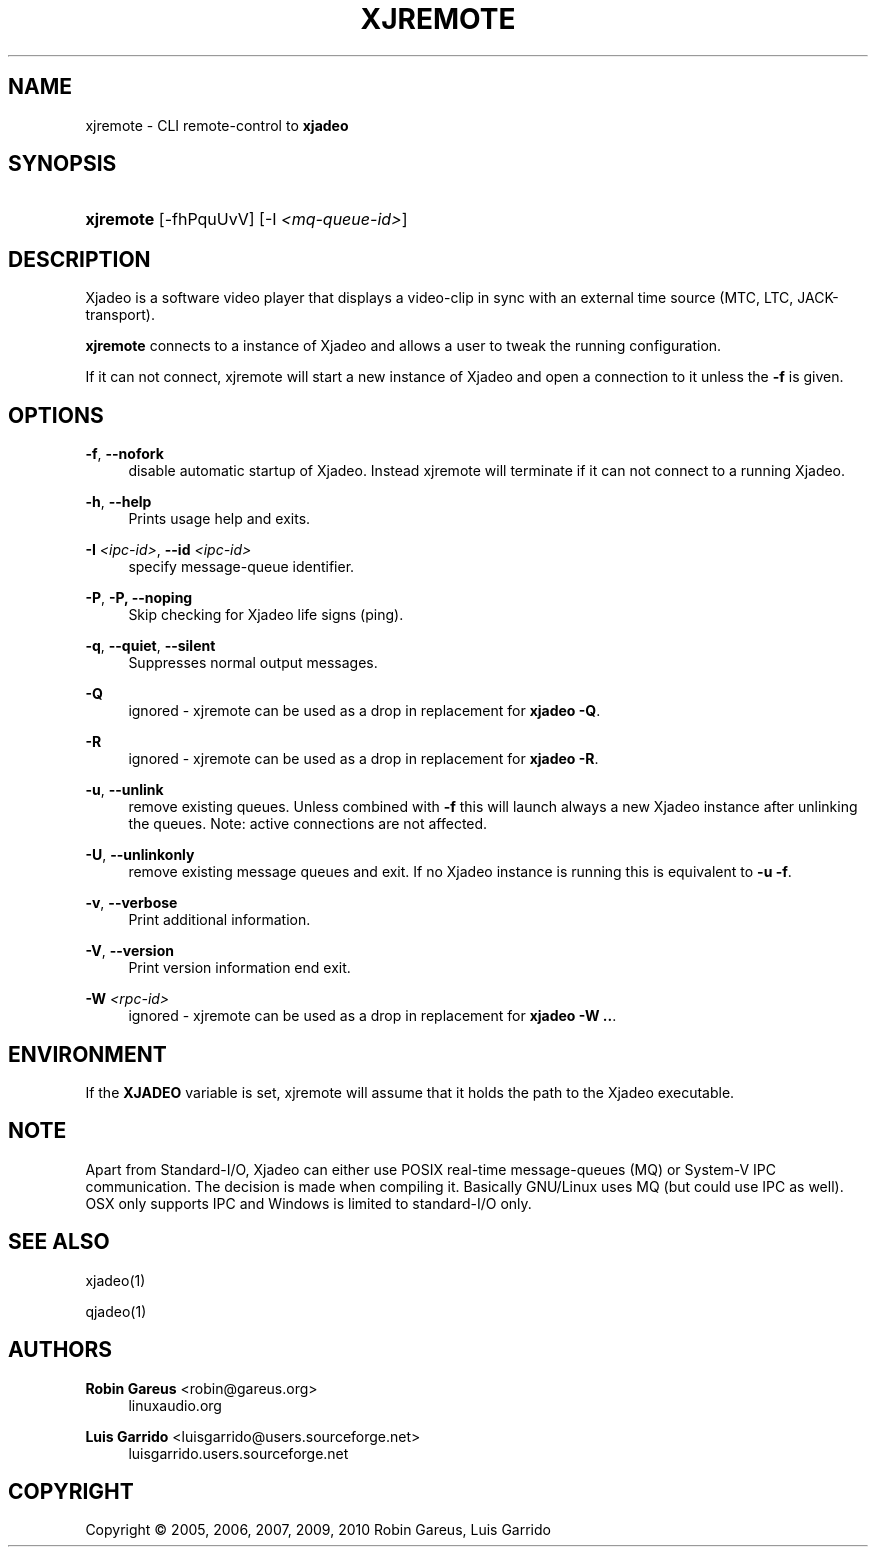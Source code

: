 '\" t
.\"     Title: xjremote
.\"    Author: Robin Gareus <robin@gareus.org>
.\" Generator: DocBook XSL Stylesheets v1.75.2 <http://docbook.sf.net/>
.\"      Date: 07/04/2011
.\"    Manual: Manual Pages
.\"    Source: http://xjadeo.sf.net 0.6.X
.\"  Language: English
.\"
.TH "XJREMOTE" "1" "07/04/2011" "http://xjadeo\&.sf\&.net 0\&.6" "Manual Pages"
.\" -----------------------------------------------------------------
.\" * Define some portability stuff
.\" -----------------------------------------------------------------
.\" ~~~~~~~~~~~~~~~~~~~~~~~~~~~~~~~~~~~~~~~~~~~~~~~~~~~~~~~~~~~~~~~~~
.\" http://bugs.debian.org/507673
.\" http://lists.gnu.org/archive/html/groff/2009-02/msg00013.html
.\" ~~~~~~~~~~~~~~~~~~~~~~~~~~~~~~~~~~~~~~~~~~~~~~~~~~~~~~~~~~~~~~~~~
.ie \n(.g .ds Aq \(aq
.el       .ds Aq '
.\" -----------------------------------------------------------------
.\" * set default formatting
.\" -----------------------------------------------------------------
.\" disable hyphenation
.nh
.\" disable justification (adjust text to left margin only)
.ad l
.\" -----------------------------------------------------------------
.\" * MAIN CONTENT STARTS HERE *
.\" -----------------------------------------------------------------
.SH "NAME"
xjremote \- CLI remote\-control to \fBxjadeo\fR
.SH "SYNOPSIS"
.HP \w'\fBxjremote\fR\ 'u
\fBxjremote\fR [\-fhPquUvV] [\-I\ \fI<mq\-queue\-id>\fR]
.SH "DESCRIPTION"
.PP
Xjadeo
is a software video player that displays a video\-clip in sync with an external time source (MTC, LTC, JACK\-transport)\&.
.PP
\fBxjremote\fR
connects to a instance of
Xjadeo
and allows a user to tweak the running configuration\&.
.PP
If it can not connect, xjremote will start a new instance of
Xjadeo
and open a connection to it unless the
\fB\-f\fR
is given\&.
.SH "OPTIONS"
.PP
\fB\-f\fR, \fB\-\-nofork\fR
.RS 4
disable automatic startup of
Xjadeo\&. Instead xjremote will terminate if it can not connect to a running
Xjadeo\&.
.RE
.PP
\fB\-h\fR, \fB\-\-help\fR
.RS 4
Prints usage help and exits\&.
.RE
.PP
\fB\-I \fR\fB\fI<ipc\-id>\fR\fR, \fB\-\-id \fR\fB\fI<ipc\-id>\fR\fR
.RS 4
specify message\-queue identifier\&.
.RE
.PP
\fB\-P\fR, \fB\-P, \-\-noping\fR
.RS 4
Skip checking for
Xjadeo
life signs (ping)\&.
.RE
.PP
\fB\-q\fR, \fB\-\-quiet\fR, \fB\-\-silent\fR
.RS 4
Suppresses normal output messages\&.
.RE
.PP
\fB\-Q\fR
.RS 4
ignored \-
xjremote
can be used as a drop in replacement for
\fBxjadeo \-Q\fR\&.
.RE
.PP
\fB\-R\fR
.RS 4
ignored \-
xjremote
can be used as a drop in replacement for
\fBxjadeo \-R\fR\&.
.RE
.PP
\fB\-u\fR, \fB\-\-unlink\fR
.RS 4
remove existing queues\&. Unless combined with
\fB\-f\fR
this will launch always a new
Xjadeo
instance after unlinking the queues\&. Note: active connections are not affected\&.
.RE
.PP
\fB\-U\fR, \fB\-\-unlinkonly\fR
.RS 4
remove existing message queues and exit\&. If no
Xjadeo
instance is running this is equivalent to
\fB\-u \-f\fR\&.
.RE
.PP
\fB\-v\fR, \fB\-\-verbose\fR
.RS 4
Print additional information\&.
.RE
.PP
\fB\-V\fR, \fB\-\-version\fR
.RS 4
Print version information end exit\&.
.RE
.PP
\fB\-W \fR\fB\fI<rpc\-id>\fR\fR
.RS 4
ignored \-
xjremote
can be used as a drop in replacement for
\fBxjadeo \-W \&.\&.\fR\&.
.RE
.SH "ENVIRONMENT"
.PP
If the
\fBXJADEO\fR
variable is set,
xjremote
will assume that it holds the path to the
Xjadeo
executable\&.
.SH "NOTE"
.PP
Apart from Standard\-I/O,
Xjadeo
can either use POSIX real\-time message\-queues (MQ) or System\-V IPC communication\&. The decision is made when compiling it\&. Basically GNU/Linux uses MQ (but could use IPC as well)\&. OSX only supports IPC and Windows is limited to standard\-I/O only\&.
.SH "SEE ALSO"
.PP
xjadeo(1)
.PP
qjadeo(1)
.SH "AUTHORS"
.PP
\fBRobin Gareus\fR <\&robin@gareus.org\&>
.RS 4
linuxaudio.org
.RE
.PP
\fBLuis Garrido\fR <\&luisgarrido@users.sourceforge.net\&>
.RS 4
luisgarrido.users.sourceforge.net
.RE
.SH "COPYRIGHT"
.br
Copyright \(co 2005, 2006, 2007, 2009, 2010 Robin Gareus, Luis Garrido
.br
